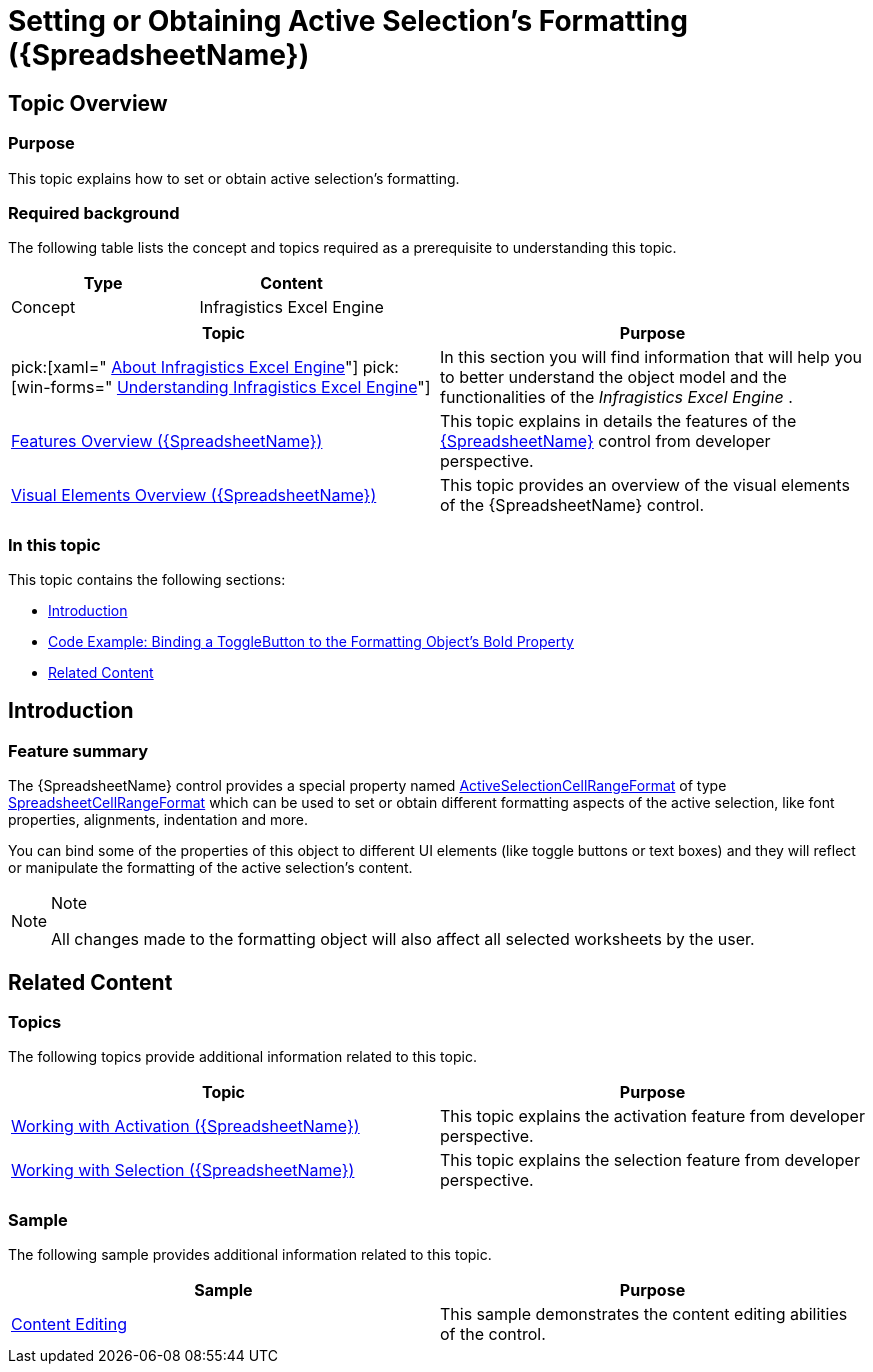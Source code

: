 ﻿////
|metadata|
{
    "name": "spreadsheet-work-selection-formatting",
    "tags": ["How Do I","Selection"],
    "controlName": ["{SpreadsheetName}"],
    "guid": "92e777aa-b9fc-4d1a-898e-0473439605b6",
    "buildFlags": [],
    "createdOn": "2015-11-06T16:53:37.0994181Z"
}
|metadata|
////

= Setting or Obtaining Active Selection's Formatting ({SpreadsheetName})

== Topic Overview

=== Purpose

This topic explains how to set or obtain active selection’s formatting.

=== Required background

The following table lists the concept and topics required as a prerequisite to understanding this topic.

[options="header", cols="a,a"]
|====
|Type|Content

|Concept
|Infragistics Excel Engine
|==== 

[options="header", cols="a,a"] 

|==== 

|Topic|Purpose 

|pick:[xaml=" link:igexcelengine-about-infragistics-excel-engine.html[About Infragistics Excel Engine]"] pick:[win-forms=" link:excelengine-understanding-the-infragistics-excel-engine.html[Understanding Infragistics Excel Engine]"] 

|In this section you will find information that will help you to better understand the object model and the functionalities of the _Infragistics Excel Engine_ . 

| link:spreadsheet-features.html[Features Overview ({SpreadsheetName})] 

|This topic explains in details the features of the link:{SpreadsheetLink}.{SpreadsheetName}.html[{SpreadsheetName}] control from developer perspective. 

| link:spreadsheet-visual-elements.html[Visual Elements Overview ({SpreadsheetName})] 

|This topic provides an overview of the visual elements of the {SpreadsheetName} control. 


|====

=== In this topic

This topic contains the following sections:

* <<_Ref402962863, Introduction >>
* <<_Ref402962871, Code Example: Binding a ToggleButton to the Formatting Object’s Bold Property >>
* <<_Ref402962882, Related Content >>

[[_Ref402962863]]
== Introduction

=== Feature summary

The {SpreadsheetName} control provides a special property named link:{SpreadsheetLink}.{SpreadsheetName}~activeselectioncellrangeformat.html[ActiveSelectionCellRangeFormat] of type link:{SpreadsheetLink}.spreadsheetcellrangeformat_members.html[SpreadsheetCellRangeFormat] which can be used to set or obtain different formatting aspects of the active selection, like font properties, alignments, indentation and more.

You can bind some of the properties of this object to different UI elements (like toggle buttons or text boxes) and they will reflect or manipulate the formatting of the active selection’s content.

.Note
[NOTE]
====
All changes made to the formatting object will also affect all selected worksheets by the user.
====

ifdef::win-forms[]
[[_Ref402962871]]
== Code Example: Setting the Formatting Object's Bold Property at runtime.

=== Description

The following example demonstrates setting the formatting object’s Bold property of the control's active selection text’s bold state.

=== Code

Set Bold property:

*In C#:*

[source,csharp]
----
ultraSpreadsheet1.ActiveSelectionCellRangeFormat.Font.Bold = ExcelDefaultableBoolean.True;
----

*In VB#:*

[source,vb]
----
ultraSpreadsheet1.ActiveSelectionCellRangeFormat.Font.Bold = ExcelDefaultableBoolean.True
----
endif::win-forms[]

ifdef::xaml[]

[[_Ref402962871]]
== Code Example: Binding a ToggleButton to the Formatting Object’s Bold Property

=== Description

The following example demonstrates how to bind a `ToggleButton` to the formatting object’s Bold property and control the active selection text’s bold state using the toggle button.

=== Code

Define converter code:

*In C#:*

----
namespace IGSpreadsheet.Converters
{
    public class ExcelBoolConverter : IValueConverter
    {
        public object Convert(object value, Type targetType, object parameter,
          System.Globalization.CultureInfo culture)
        {
            if (value is ExcelDefaultableBoolean)
            {
                switch ((ExcelDefaultableBoolean)value)
                {
                    case ExcelDefaultableBoolean.True: return true;
                    case ExcelDefaultableBoolean.False: return false;
                }
            }
            return null;
        }
        public object ConvertBack(object value, Type targetType, object parameter,
          System.Globalization.CultureInfo culture)
        {
            if (value is bool)
            {
                if (targetType == typeof (ExcelDefaultableBoolean))
                {
                    return (bool)value ? ExcelDefaultableBoolean.True : ExcelDefaultableBoolean.False;
                }
            }
            return null;
        }
    }
}
----

*In Visual Basic:*

----
Namespace IGSpreadsheet.Converters
        Public Class ExcelBoolConverter
                Implements IValueConverter
                Public Function Convert(value As Object, targetType As Type, parameter As Object, culture As System.Globalization.CultureInfo) As Object
                        If TypeOf value Is ExcelDefaultableBoolean Then
                                Select Case DirectCast(value, ExcelDefaultableBoolean)
                                        Case ExcelDefaultableBoolean.[True]
                                                Return True
                                        Case ExcelDefaultableBoolean.[False]
                                                Return False
                                End Select
                        End If
                        Return Nothing
                End Function
                Public Function ConvertBack(value As Object, targetType As Type, parameter As Object, culture As System.Globalization.CultureInfo) As Object
                        If TypeOf value Is Boolean Then
                                If targetType = GetType(ExcelDefaultableBoolean) Then
                                        Return If(CBool(value), ExcelDefaultableBoolean.[True], ExcelDefaultableBoolean.[False])
                                End If
                        End If
                        Return Nothing
                End Function
        End Class
End Namespace
----

Bind a toggle button optionset to the formatting object’s bold property using the converter:

*In XAML:*

----
<Page
  …
 xmlns:conv="clr-namspace:IGSpreadsheet.Converters"
  …>
<Page.Resources>
  <ResourceDictionary>
    <conv:ExcelBoolConverter x:Key="ExBoolConv" />
  </ResourceDictionary>
</Page.Resources>
…
<ToggleButton Content="Bold"
  IsChecked="{Binding ElementName=xamSpreadsheet1, Path=ActiveSelectionCellRangeFormat.Font.Bold,
    Converter={StaticResource ExBoolConv}}" />
…
</Page>
----

Note:

.Note
[NOTE]
====
Most of the properties of the formatting object are complex and will need converters when binding to them. You can look at the {SpreadsheetName}’s "Content Editing" sample, which demonstrates how to bind to most of the formatting object’s properties.
====
endif::xaml[]

[[_Ref402962882]]
== Related Content

=== Topics

The following topics provide additional information related to this topic.

[options="header", cols="a,a"]
|====
|Topic|Purpose

| link:spreadsheet-work-activation.html[Working with Activation ({SpreadsheetName})]
|This topic explains the activation feature from developer perspective.

| link:spreadsheet-work-selection.html[Working with Selection ({SpreadsheetName})]
|This topic explains the selection feature from developer perspective.

|====

=== Sample

The following sample provides additional information related to this topic.

[options="header", cols="a,a"]
|====
|Sample|Purpose

| link:{SamplesURL}/spreadsheet/content-editing[Content Editing]
|This sample demonstrates the content editing abilities of the control.

|====